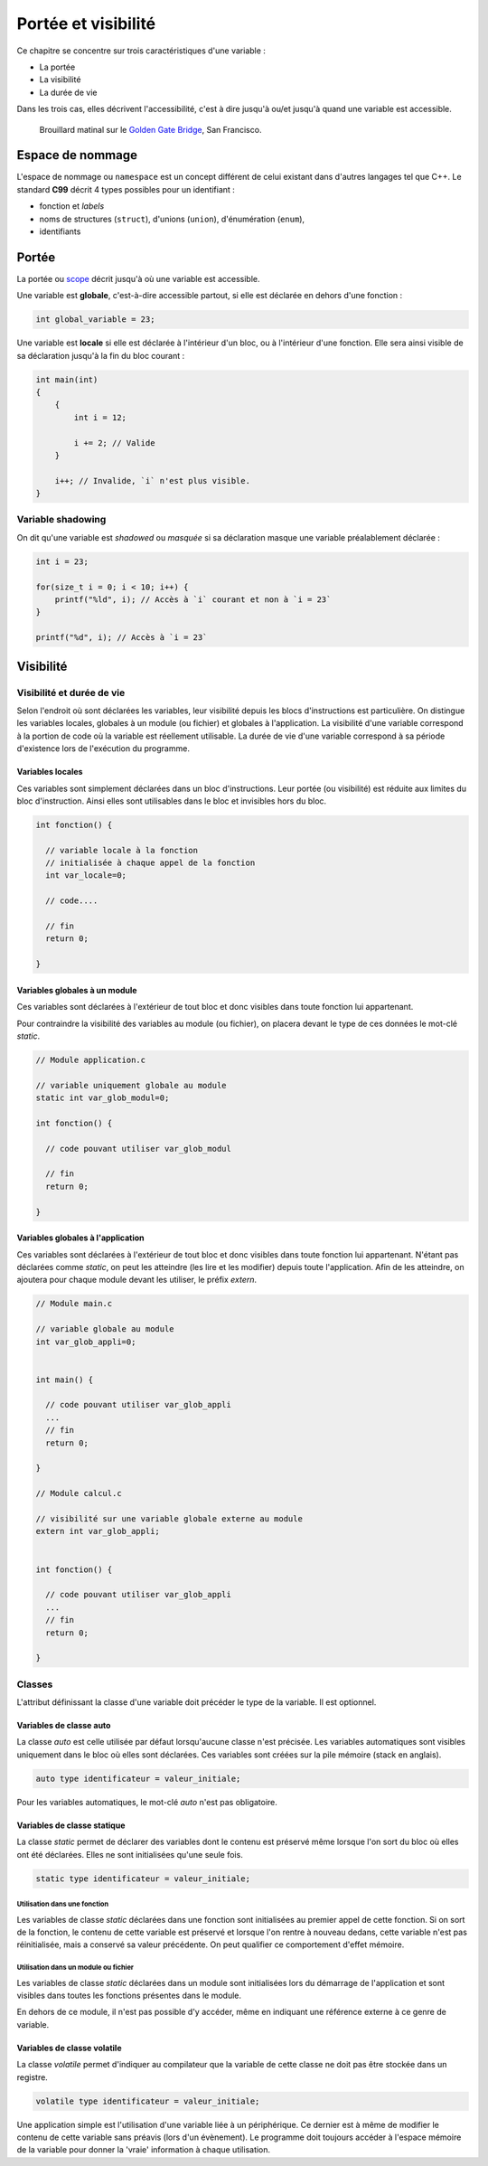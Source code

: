 ====================
Portée et visibilité
====================

Ce chapitre se concentre sur trois caractéristiques d'une variable :

- La portée
- La visibilité
- La durée de vie

Dans les trois cas, elles décrivent l'accessibilité, c'est à dire jusqu'à ou/et jusqu'à quand une variable est accessible.

.. figure:: ../assets/images/visibility.*

    Brouillard matinal sur le `Golden Gate Bridge <https://fr.wikipedia.org/wiki/Golden_Gate_Bridge>`__, San Francisco.

Espace de nommage
=================

L'espace de nommage ou ``namespace`` est un concept différent de celui existant dans d'autres langages tel que C++. Le standard **C99** décrit 4 types possibles pour un identifiant :

- fonction et *labels*
- noms de structures (``struct``), d'unions (``union``), d'énumération (``enum``),
- identifiants

Portée
======

La portée ou `scope <https://en.wikipedia.org/wiki/Scope_(computer_science)>`__ décrit jusqu'à où une variable est accessible.

Une variable est **globale**, c'est-à-dire accessible partout, si elle est déclarée en dehors d'une fonction :

.. code-block:: c

    int global_variable = 23;

Une variable est **locale** si elle est déclarée à l'intérieur d'un bloc, ou à l'intérieur d'une fonction. Elle sera ainsi visible de sa déclaration jusqu'à la fin du bloc courant :

.. code-block:: c

    int main(int)
    {
        {
            int i = 12;

            i += 2; // Valide
        }

        i++; // Invalide, `i` n'est plus visible.
    }

Variable shadowing
------------------

On dit qu'une variable est *shadowed* ou *masquée* si sa déclaration masque une variable préalablement déclarée :

.. code-block:: c

    int i = 23;

    for(size_t i = 0; i < 10; i++) {
        printf("%ld", i); // Accès à `i` courant et non à `i = 23`
    }

    printf("%d", i); // Accès à `i = 23`

Visibilité
==========

Visibilité et durée de vie
--------------------------

Selon l'endroit où sont déclarées les variables, leur visibilité depuis
les blocs d'instructions est particulière. On distingue les variables
locales, globales à un module (ou fichier) et globales à l'application.
La visibilité d'une variable correspond à la portion de code où la
variable est réellement utilisable. La durée de vie d'une variable
correspond à sa période d'existence lors de l'exécution du programme.

Variables locales
~~~~~~~~~~~~~~~~~

Ces variables sont simplement déclarées dans un bloc d'instructions.
Leur portée (ou visibilité) est réduite aux limites du bloc
d'instruction. Ainsi elles sont utilisables dans le bloc et invisibles
hors du bloc.

.. code-block:: c

    int fonction() {

      // variable locale à la fonction
      // initialisée à chaque appel de la fonction
      int var_locale=0;

      // code....

      // fin
      return 0;

    }

Variables globales à un module
~~~~~~~~~~~~~~~~~~~~~~~~~~~~~~

Ces variables sont déclarées à l'extérieur de tout bloc et donc visibles
dans toute fonction lui appartenant.

Pour contraindre la visibilité des variables au module (ou fichier), on
placera devant le type de ces données le mot-clé *static*.

.. code-block:: c

    // Module application.c

    // variable uniquement globale au module
    static int var_glob_modul=0;

    int fonction() {

      // code pouvant utiliser var_glob_modul

      // fin
      return 0;

    }

Variables globales à l'application
~~~~~~~~~~~~~~~~~~~~~~~~~~~~~~~~~~

Ces variables sont déclarées à l'extérieur de tout bloc et donc visibles
dans toute fonction lui appartenant. N'étant pas déclarées comme
*static*, on peut les atteindre (les lire et les modifier) depuis toute
l'application. Afin de les atteindre, on ajoutera pour chaque module
devant les utiliser, le préfix *extern*.

.. code-block:: c

    // Module main.c

    // variable globale au module
    int var_glob_appli=0;


    int main() {

      // code pouvant utiliser var_glob_appli
      ...
      // fin
      return 0;

    }

    // Module calcul.c

    // visibilité sur une variable globale externe au module
    extern int var_glob_appli;


    int fonction() {

      // code pouvant utiliser var_glob_appli
      ...
      // fin
      return 0;

    }

Classes
-------

L'attribut définissant la classe d'une variable doit précéder le type de
la variable. Il est optionnel.

Variables de classe auto
~~~~~~~~~~~~~~~~~~~~~~~~

La classe *auto* est celle utilisée par défaut lorsqu'aucune classe
n'est précisée. Les variables automatiques sont visibles uniquement dans
le bloc où elles sont déclarées. Ces variables sont créées sur la pile
mémoire (stack en anglais).

.. code-block:: c

    auto type identificateur = valeur_initiale;

Pour les variables automatiques, le mot-clé *auto* n'est pas
obligatoire.

Variables de classe statique
~~~~~~~~~~~~~~~~~~~~~~~~~~~~

La classe *static* permet de déclarer des variables dont le contenu est
préservé même lorsque l'on sort du bloc où elles ont été déclarées.
Elles ne sont initialisées qu'une seule fois.

.. code-block:: c

    static type identificateur = valeur_initiale;

Utilisation dans une fonction
^^^^^^^^^^^^^^^^^^^^^^^^^^^^^

Les variables de classe *static* déclarées dans une fonction sont
initialisées au premier appel de cette fonction. Si on sort de la
fonction, le contenu de cette variable est préservé et lorsque l'on
rentre à nouveau dedans, cette variable n'est pas réinitialisée, mais a
conservé sa valeur précédente. On peut qualifier ce comportement d'effet
mémoire.

Utilisation dans un module ou fichier
^^^^^^^^^^^^^^^^^^^^^^^^^^^^^^^^^^^^^

Les variables de classe *static* déclarées dans un module sont
initialisées lors du démarrage de l'application et sont visibles dans
toutes les fonctions présentes dans le module.

En dehors de ce module, il n'est pas possible d'y accéder, même en
indiquant une référence externe à ce genre de variable.

Variables de classe volatile
~~~~~~~~~~~~~~~~~~~~~~~~~~~~

La classe *volatile* permet d'indiquer au compilateur que la variable de
cette classe ne doit pas être stockée dans un registre.

.. code-block:: c

    volatile type identificateur = valeur_initiale;

Une application simple est l'utilisation d'une variable liée à un
périphérique. Ce dernier est à même de modifier le contenu de cette
variable sans préavis (lors d'un évènement). Le programme doit toujours
accéder à l'espace mémoire de la variable pour donner la 'vraie'
information à chaque utilisation.
